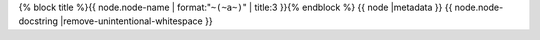 .. _{{ node |anchorfy }}:

{% block title %}{{ node.node-name | format:"``~(~a~)``" | title:3 }}{% endblock %}
{{ node |metadata }}
{{ node.node-docstring |remove-unintentional-whitespace }}
